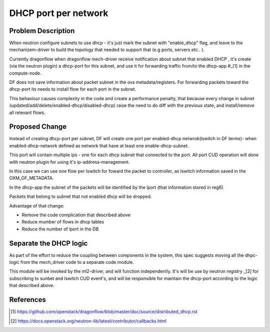 =====================
DHCP port per network
=====================

Problem Description
===================

When neutron configure subnets to use dhcp - it's just mark the subnet
with "enable_dhcp" flag, and leave to the mechanizem-driver to build
the topology that needed to support that (e.g ports, servers etc.. ).

Currently dragonflow when dragonflow mech-driver receive notification
about subnet that enabled DHCP , it's create (via the neutron plugin)
a dhcp-port for this subnet, and use it for forwarding traffic from/to
the dhcp-app #_[1] in the compute-node.

DF does not save information about packet subnet in the ovs metadata/registers.
For forwarding packets toward the dhcp-port its needs to install flow for
each port in the subnet.

This behaviour causes complexity in the code and create a performance penalty,
that because every change in subnet (updated/add/delete/enabled-dhcp/disabled-dhcp)
raise the need to do diff with the previous state, and install/remove all relevant flows.

Proposed Change
===============

Instead of creating dhcp-port per subnet, DF will create one port per
enabled-dhcp netwrok(lswitch in DF terms)- when enabled-dhcp-network
defined as network that have at least one enable-dhcp-subnet.

This port will contain multiple ips - one for each dhcp subnet that
connected to the port. All port CUD operation will done with neutron
plugin for using it's ip-address-management.

In this case we can use one flow per lswitch for foward the packet
to controller, as lswitch information saved in the OXM_OF_METADATA.

In the dhcp-app the subnet of the packets will be identified by the lport
(that information stored in reg6).

Packets that belong to subnet that not enabled dhcp will be dropped.

Advantage of that change:

* Remove the code complication that described above

* Reduce mumber of flows in dhcp tables

* Reduce the number of lport in the DB


Separate the DHCP logic
=======================

As part of the effort to reduce the coupling between components in
the system, this spec suggests moving all the dhpc-logic from the
mech_driver code to a separate code module.

This module will be invoked by the ml2-driver, and will function
independently. It's will be use by neutron registry _[2] for subscribing
to sunbet and lswitch CUD event's, and will be responsible for maintain
the dhcp-port according to the logic that described above.


References
==========
.. [1] https://github.com/openstack/dragonflow/blob/master/doc/source/distributed_dhcp.rst
.. [2] https://docs.openstack.org/neutron-lib/latest/contributor/callbacks.html














